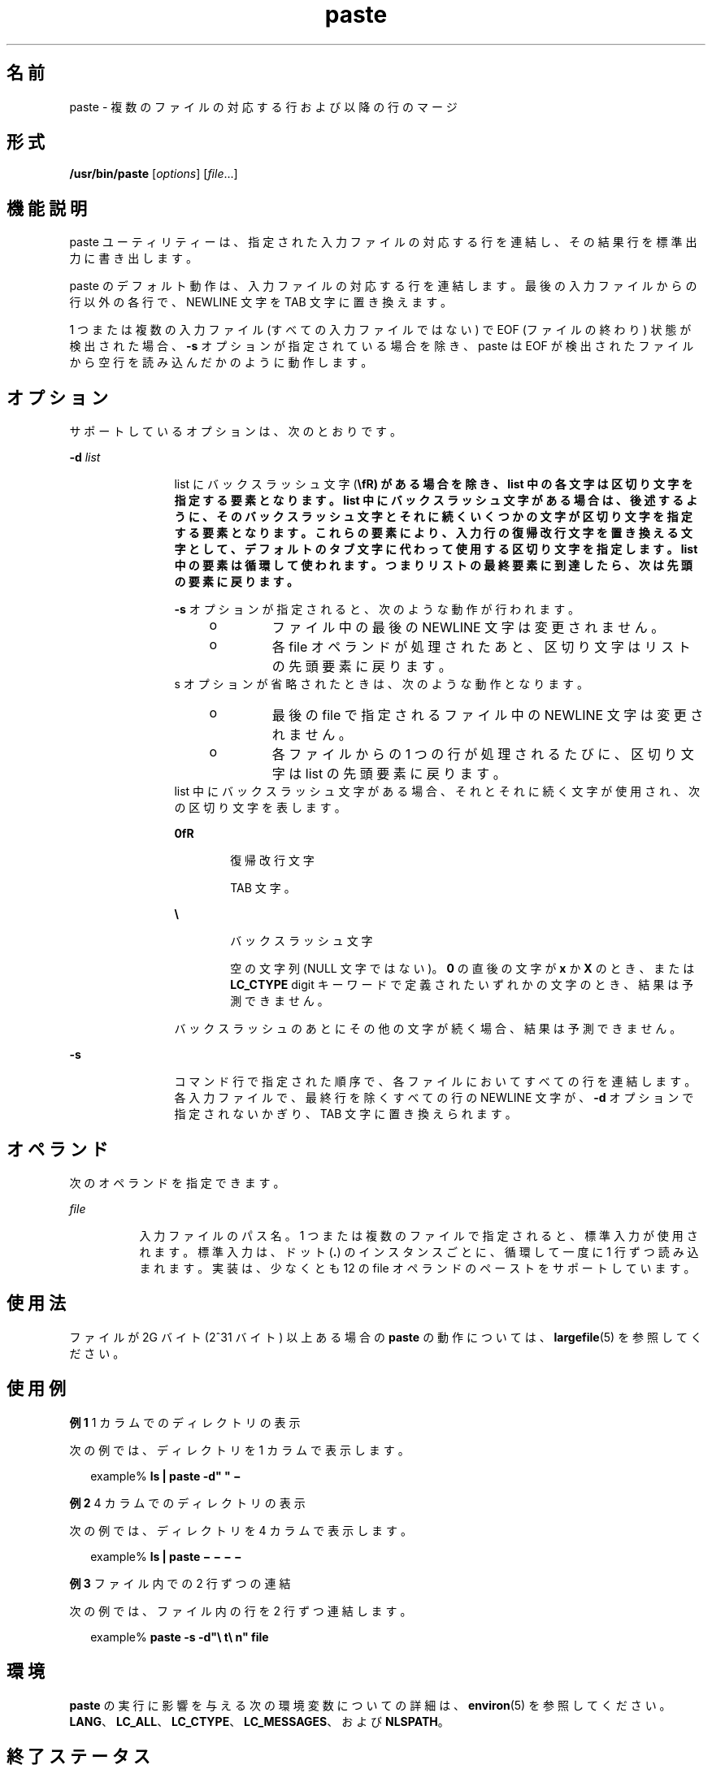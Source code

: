 '\" te
.\" Copyright 1989 AT&T 
.\" Copyright (c) 1992, X/Open Company Limited All Rights Reserved
.\" Portions Copyright (c) 1996, 2011, Oracle and/or its affiliates. All rights reserved.
.\" Portions Copyright (c) 1982-2007 AT&T Knowledge Ventures
.\" Sun Microsystems, Inc. gratefully acknowledges The Open Group for permission to reproduce portions of its copyrighted documentation. Original documentation from The Open Group can be obtained online at http://www.opengroup.org/bookstore/.
.\" The Institute of Electrical and Electronics Engineers and The Open Group, have given us permission to reprint portions of their documentation. In the following statement, the phrase "this text" refers to portions of the system documentation. Portions of this text are reprinted and reproduced in electronic form in the Sun OS Reference Manual, from IEEE Std 1003.1, 2004 Edition, Standard for Information Technology -- Portable Operating System Interface (POSIX), The Open Group Base Specifications Issue 6, Copyright (C) 2001-2004 by the Institute of Electrical and Electronics Engineers, Inc and The Open Group. In the event of any discrepancy between these versions and the original IEEE and The Open Group Standard, the original IEEE and The Open Group Standard is the referee document. The original Standard can be obtained online at http://www.opengroup.org/unix/online.html. This notice shall appear on any product containing this material.
.TH paste 1 "2011 年 11 月 28 日" "SunOS 5.11" "ユーザーコマンド"
.SH 名前
paste \- 複数のファイルの対応する行および以降の行のマージ
.SH 形式
.LP
.nf
\fB/usr/bin/paste\fR [\fIoptions\fR] [\fIfile\fR...]
.fi

.SH 機能説明
.sp
.LP
paste ユーティリティーは、指定された入力ファイルの対応する行を連結し、その結果行を標準出力に書き出します。
.sp
.LP
paste のデフォルト動作は、入力ファイルの対応する行を連結します。最後の入力ファイルからの行以外の各行で、NEWLINE 文字を TAB 文字に置き換えます。
.sp
.LP
1 つまたは複数の入力ファイル (すべての入力ファイルではない) で EOF (ファイルの終わり) 状態が検出された場合、\fB-s\fR オプションが指定されている場合を除き、paste は EOF が検出されたファイルから空行を読み込んだかのように動作します。
.SH オプション
.sp
.LP
サポートしているオプションは、次のとおりです。
.sp
.ne 2
.mk
.na
\fB\fB-d\fR \fIlist\fR \fR
.ad
.RS 12n
.rt  
list にバックスラッシュ文字 (\fB\\fR) がある場合を除き、list 中の各文字は区切り文字を指定する要素となります。list 中にバックスラッシュ文字がある場合は、後述するように、そのバックスラッシュ文字とそれに続くいくつかの文字が区切り文字を指定する要素となります。これらの要素により、入力行の復帰改行文字を置き換える文字として、デフォルトのタブ文字に代わって使用する区切り文字を指定します。list 中の要素は循環して使われます。つまりリストの最終要素に到達したら、次は先頭の要素に戻ります。
.sp
\fB-s\fR オプションが指定されると、次のような動作が行われます。
.RS +4
.TP
.ie t \(bu
.el o
ファイル中の最後の NEWLINE 文字は変更されません。
.RE
.RS +4
.TP
.ie t \(bu
.el o
各 file オペランドが処理されたあと、区切り文字はリストの先頭要素に戻ります。
.RE
s オプションが省略されたときは、次のような動作となります。 
.RS +4
.TP
.ie t \(bu
.el o
最後の file で指定されるファイル中の NEWLINE 文字は変更されません。
.RE
.RS +4
.TP
.ie t \(bu
.el o
各ファイルからの 1 つの行が処理されるたびに、区切り文字は list の先頭要素に戻ります。
.RE
list 中にバックスラッシュ文字がある場合、それとそれに続く文字が使用され、次の区切り文字を表します。
.sp
.ne 2
.mk
.na
\fB\fB\n\fR\fR
.ad
.RS 6n
.rt  
復帰改行文字
.RE

.sp
.ne 2
.mk
.na
\fB\fB\t\fR\fR
.ad
.RS 6n
.rt  
TAB 文字。
.RE

.sp
.ne 2
.mk
.na
\fB\fB\\\fR\fR
.ad
.RS 6n
.rt  
バックスラッシュ文字
.RE

.sp
.ne 2
.mk
.na
\fB\fB\0\fR\fR
.ad
.RS 6n
.rt  
空の文字列 (NULL 文字ではない)。\fB0\fR の直後の文字が \fBx\fR か \fBX\fR のとき、または \fBLC_CTYPE\fR digit キーワードで定義されたいずれかの文字のとき、結果は予測できません。
.RE

バックスラッシュのあとにその他の文字が続く場合、結果は予測できません。
.RE

.sp
.ne 2
.mk
.na
\fB\fB-s\fR\fR
.ad
.RS 12n
.rt  
コマンド行で指定された順序で、各ファイルにおいてすべての行を連結します。各入力ファイルで、最終行を除くすべての行の NEWLINE 文字が、\fB-d\fR オプションで指定されないかぎり、TAB 文字に置き換えられます。
.RE

.SH オペランド
.sp
.LP
次のオペランドを指定できます。
.sp
.ne 2
.mk
.na
\fB\fIfile\fR\fR
.ad
.RS 8n
.rt  
入力ファイルのパス名。1 つまたは複数のファイルで指定されると、標準入力が使用されます。標準入力は、ドット (\fB\&.\fR) のインスタンスごとに、循環して一度に 1 行ずつ読み込まれます。実装は、少なくとも 12 の file オペランドのペーストをサポートしています。
.RE

.SH 使用法
.sp
.LP
ファイルが 2G バイト (2^31 バイト) 以上ある場合の \fBpaste\fR の動作については、\fBlargefile\fR(5) を参照してください。
.SH 使用例
.LP
\fB例 1 \fR1 カラムでのディレクトリの表示
.sp
.LP
次の例では、ディレクトリを 1 カラムで表示します。

.sp
.in +2
.nf
example% \fBls | paste -d" " \(mi\fR
.fi
.in -2
.sp

.LP
\fB例 2 \fR4 カラムでのディレクトリの表示
.sp
.LP
次の例では、ディレクトリを 4 カラムで表示します。

.sp
.in +2
.nf
example% \fBls | paste \(mi \(mi \(mi \(mi\fR
.fi
.in -2
.sp

.LP
\fB例 3 \fRファイル内での 2 行ずつの連結
.sp
.LP
次の例では、ファイル内の行を 2 行ずつ連結します。

.sp
.in +2
.nf
example% \fBpaste -s -d"\e t\e n" file\fR
.fi
.in -2
.sp

.SH 環境
.sp
.LP
\fBpaste\fR の実行に影響を与える次の環境変数についての詳細は、\fBenviron\fR(5) を参照してください。 \fBLANG\fR、\fBLC_ALL\fR、\fBLC_CTYPE\fR、\fBLC_MESSAGES\fR、および \fBNLSPATH\fR。
.SH 終了ステータス
.sp
.LP
次の終了ステータスが返されます。
.sp
.ne 2
.mk
.na
\fB\fB0\fR\fR
.ad
.RS 6n
.rt  
正常終了。
.RE

.sp
.ne 2
.mk
.na
\fB>\fB0\fR\fR
.ad
.RS 6n
.rt  
エラーが発生した。
.RE

.SH 属性
.sp
.LP
属性についての詳細は、マニュアルページの \fBattributes\fR(5) を参照してください。
.sp

.sp
.TS
tab() box;
cw(2.75i) |cw(2.75i) 
lw(2.75i) |lw(2.75i) 
.
属性タイプ属性値
_
使用条件system/core-os
_
CSI有効
_
インタフェースの安定性確実
_
標準T{
\fBstandards\fR(5) を参照してください。
T}
.TE

.SH 関連項目
.sp
.LP
\fBcut\fR(1), \fBgrep\fR(1), , \fBattributes\fR(5), \fBenviron\fR(5), \fBlargefile\fR(5), \fBstandards\fR(5)
